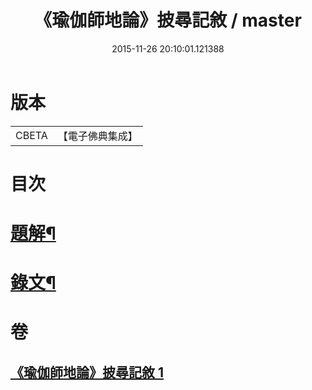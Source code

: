 #+TITLE: 《瑜伽師地論》披尋記敘 / master
#+DATE: 2015-11-26 20:10:01.121388
* 版本
 |     CBETA|【電子佛典集成】|

* 目次
* [[file:KR6v0029_001.txt::001-0460a3][題解¶]]
* [[file:KR6v0029_001.txt::0461a12][錄文¶]]
* 卷
** [[file:KR6v0029_001.txt][《瑜伽師地論》披尋記敘 1]]
